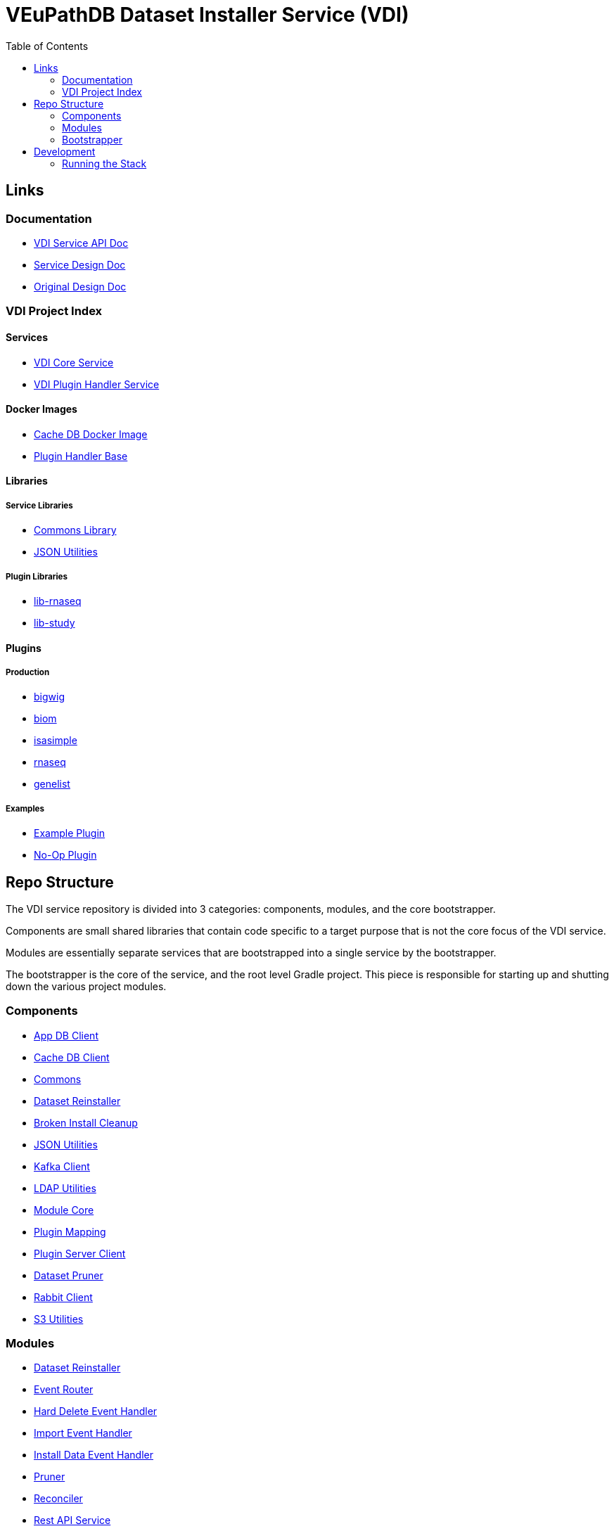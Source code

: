 = VEuPathDB Dataset Installer Service (VDI)
:source-highlighter: highlightjs
:toc:

== Links

=== Documentation

* link:https://veupathdb.github.io/vdi-service/vdi-api.html[VDI Service API Doc]
* link:https://veupathdb.github.io/vdi-service/design/1.0/design.html[Service Design Doc]
* link:https://veupathdb.atlassian.net/wiki/spaces/UI/pages/36438144/VDI+User+Datasets+Design[Original Design Doc]

=== VDI Project Index

==== Services

* https://github.com/VEuPathDB/vdi-service[VDI Core Service]
* https://github.com/VEuPathDB/vdi-plugin-handler-server[VDI Plugin Handler Service]

==== Docker Images

* https://github.com/VEuPathDB/vdi-internal-db[Cache DB Docker Image]
* https://github.com/VEuPathDB/vdi-docker-handler-base[Plugin Handler Base]

==== Libraries

===== Service Libraries

* https://github.com/VEuPathDB/vdi-component-common[Commons Library]
* https://github.com/VEuPathDB/vdi-component-json[JSON Utilities]

===== Plugin Libraries

* https://github.com/VEuPathDB/lib-vdi-plugin-rnaseq[lib-rnaseq]
* https://github.com/VEuPathDB/lib-vdi-plugin-study[lib-study]

==== Plugins

===== Production

* https://github.com/VEuPathDB/vdi-plugin-bigwig[bigwig]
* https://github.com/VEuPathDB/vdi-plugin-biom[biom]
* https://github.com/VEuPathDB/vdi-plugin-isasimple[isasimple]
* https://github.com/VEuPathDB/vdi-plugin-rnaseq[rnaseq]
* https://github.com/VEuPathDB/vdi-plugin-genelist[genelist]

===== Examples

* https://github.com/VEuPathDB/vdi-handler-plugin-example[Example Plugin]
* https://github.com/VEuPathDB/vdi-handler-no-op-plugin[No-Op Plugin]


== Repo Structure

The VDI service repository is divided into 3 categories: components, modules,
and the core bootstrapper.

Components are small shared libraries that contain code specific to a target
purpose that is not the core focus of the VDI service.

Modules are essentially separate services that are bootstrapped into a single
service by the bootstrapper.

The bootstrapper is the core of the service, and the root level Gradle project.
This piece is responsible for starting up and shutting down the various project
modules.

=== Components

* link:components/app-db/[App DB Client]
* link:components/cache-db/[Cache DB Client]
* link:https://github.com/VEuPathDB/vdi-component-common[Commons]
* link:components/dataset-reinstaller/[Dataset Reinstaller]
* link:components/install-cleanup/[Broken Install Cleanup]
* link:https://github.com/VEuPathDB/vdi-component-json[JSON Utilities]
* link:components/kafka[Kafka Client]
* link:components/ldap[LDAP Utilities]
* link:components/module-core/[Module Core]
* link:components/plugin-mapping[Plugin Mapping]
* link:components/handler-client[Plugin Server Client]
* link:components/pruner[Dataset Pruner]
* link:components/rabbit[Rabbit Client]
* link:components/s3[S3 Utilities]

=== Modules

* link:modules/dataset-reinstaller/[Dataset Reinstaller]
* link:modules/event-router/[Event Router]
* link:modules/hard-delete-trigger-handler/[Hard Delete Event Handler]
* link:modules/import-trigger-handler/[Import Event Handler]
* link:modules/install-trigger-handler/[Install Data Event Handler]
* link:modules/pruner/[Pruner]
* link:modules/reconciler/[Reconciler]
* link:modules/rest-service/[Rest API Service]
* link:modules/share-trigger-handler/[Share Event Handler]
* link:modules/soft-delete-trigger-handler/[Soft Delete Event Handler]
* link:modules/update-meta-trigger-handler/[Update Meta Event Handler]

=== Bootstrapper

The bootstrapper is the core of the service, and the root level Gradle project.
This piece is responsible for starting up and shutting down the various project
modules.

== Development

=== Running the Stack

. `make compose-build` +
or `make cb`
. `make compose-up` +
or `make cu`
. `make compose-down` +
or `make cd`
